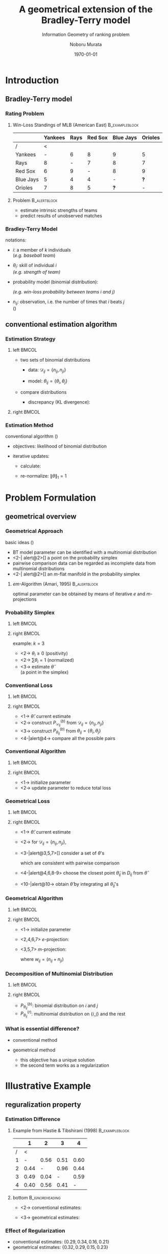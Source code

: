 #+TITLE: A geometrical extension of the Bradley-Terry model
#+SUBTITLE: Information Geometry of ranking problem
#+AUTHOR: Noboru Murata
#+EMAIL: noboru.murata@gmail.com
#+DATE: \today
#+DESCRIPTION: 
#+KEYWORDS: information geometry, Bradley-Terry model
#+LANGUAGE: en
#+STARTUP: beamer hidestars content indent
:BEAMER:
#+OPTIONS: H:3 num:t toc:t \n:nil @:t ::t |:t ^:t -:t f:t *:t <:t
#+OPTIONS: TeX:t LaTeX:t skip:nil d:nil todo:t pri:nil tags:not-in-toc
# #+INFOJS_OPT: view:nil toc:nil ltoc:t mouse:underline buttons:0 path:https://orgmode.org/org-info.js
#+EXPORT_SELECT_TAGS: export
#+EXPORT_EXCLUDE_TAGS: noexport
#+HTML_LINK_UP:
#+HTML_LINK_HOME:
#+LaTeX_CLASS: beamer
#+LaTeX_CLASS_OPTIONS: [fleqn,aspectratio=1610]
#+BEAMER_HEADER: \usepackage[toc=none]{mytalk}
# #+BEAMER_HEADER: \usepackage[toc=none,font=heavy]{mytalk}
#+BEAMER_HEADER: \addbibresource{papers.bib}
#+BEAMER_HEADER: \graphicspath{{figs/},{refs/}}
#+BEAMER_HEADER: \DeclareGraphicsExtensions{.pdf,.png,.eps,.jpg}
#+BEAMER_HEADER: \institute{\url{https://noboru-murata.github.io/}}
# #+BEAMER_HEADER: \institute[WASEDA]{Waseda University\\\url{https://noboru-murata.github.io/}}
# #+BEAMER_HEADER: \titlegraphic{\includegraphics[height=1.5cm]{symbol_waseda_3.jpg}
# #+BEAMER_HEADER:    \includegraphics[height=1.5cm,viewport=0 0 150 150,clip]{UTlogo.jpg}
# #+BEAMER_HEADER:    \includegraphics[height=1.5cm]{nict-logo-new2.png}}
# #+BEAMER_HEADER: \myLogo{\lower9pt\hbox{
# #+BEAMER_HEADER:    \reflectbox{\includegraphics[height=26pt]{milk_gray.png}}
# #+BEAMER_HEADER:    \kern-8pt\includegraphics[height=18pt,width=22pt]{milk_sepia.png}}}
#+COLUMNS: "%45ITEM %10BEAMER_env(Env) %10BEAMER_act(Act) %4BEAMER_col(Col) %8BEAMER_opt(Opt)"
# column view: C-c C-x C-c / C-c C-c or q
# beamer block: C-c C-b
:END:

* Introduction
** Bradley-Terry model
*** Rating Problem
**** Win-Loss Standings of MLB (American East)            :B_exampleblock:
:PROPERTIES:
:BEAMER_env: exampleblock
:END:
|-----------+---------+------+---------+-----------+---------|
|           | Yankees | Rays | Red Sox | Blue Jays | Orioles |
|-----------+---------+------+---------+-----------+---------|
| /         |       < |      |         |           |         |
| Yankees   |       - |    6 |       8 |         9 |       5 |
| Rays      |       8 |    - |       7 |         8 |       7 |
| Red Sox   |       6 |    9 |       - |         8 |       9 |
| Blue Jays |       5 |    4 |       4 |         - |     *?* |
| Orioles   |       7 |    8 |       5 |       *?* |       - |
|-----------+---------+------+---------+-----------+---------|
**** Problem                                                :B_alertblock:
:PROPERTIES:
:BEAMER_env: alertblock
:BEAMER_act: <2>
:END:
- estimate intrinsic strengths of teams 
- predict results of unobserved matches 

*** Bradley-Terry Model
notations:
- \(i\): a member of \(k\) individuals\\
  (\emph{e.g. baseball team})
- \(\theta_{i}\): skill of individual \(i\)\\
  \emph{(e.g. strength of team)}
- probability model (binomial distribution): 
  \begin{equation}
    \Pr\left\{\text{\(i\) beats \(j\)}\right\}
    =\Pr(i\succ j)
    =\frac{\theta_{i}}{\theta_{i}+\theta_{j}},
  \end{equation}
  \emph{(e.g. win-loss probability between teams \(i\) and \(j\))}
- \(n_{ij}\): observation,
  i.e. the number of times that \(i\) beats \(j\) \\
  (\cite{BradleyTerry1952})

** conventional estimation algorithm
*** Estimation Strategy
**** left                                                          :BMCOL:
:PROPERTIES:
:BEAMER_col: 0.5
:END:
- two sets of binomial distributions
  - data: \(\mathcal{D}_{ij}=\{n_{ij},n_{ji}\}\) 
    \begin{equation}
      P^{(b)}_{\mathcal{D}_{ij}}(i\succ j)
      =\frac{n_{ij}}{n_{ij}+n_{ji}}
    \end{equation}
  - model: \(\theta_{ij}=\{\theta_i,\theta_j\}\) 
    \begin{equation}
      P^{(b)}_{\theta_{ij}}(i\succ j)
      =\frac{\theta_i}{\theta_i+\theta_j}
    \end{equation}
- compare distributions
  - discrepancy (KL divergence):
    \begin{equation}
      \mathrm{Dist}(\{n_{ij},n_{ji}\},\{\theta_i,\theta_j\})
      =D(P^{(b)}_{\mathcal{D}_{ij}},P^{(b)}_{\theta_{ij}})
    \end{equation}
**** right                                                         :BMCOL:
:PROPERTIES:
:BEAMER_col: 0.5
:END:
#+begin_center
\includegraphics[width=.85\textwidth]{binomial_comp}
#+end_center

*** Estimation Method
conventional algorithm
(\cite{HastieTibshirani1998})
- objectives: likelihood of binomial distribution
  \begin{align}
    L(\theta)
    &=-\sum_{i<j}\left(
      n_{ij}\log\frac{\theta_{i}}{\theta_{i}+\theta_{j}}+
      n_{ji}\log\frac{\theta_{j}}{\theta_{i}+\theta_{j}}
      \right)\\
    &=\sum_{i<j}(n_{ij}+n_{ji})
      D(P^{(b)}_{\mathcal{D}_{ij}},P^{(b)}_{\theta_{ij}})
      +const.
  \end{align}
- iterative updates:
  - calculate:
    \begin{equation}
      \theta_{i}
      \leftarrow\frac{\sum_{j\not=i}n_{ij}}
      {\sum_{j\not=i}\frac{n_{ij}+n_{ji}}{\theta_{i}+\theta_{j}}}
    \end{equation}
  - re-normalize: \(\|\theta\|_{1}=1\)


* Problem Formulation
** geometrical overview
*** Geometrical Approach
  basic ideas (\cite{FujimotoHinoMurata2011})
  - BT model parameter can be identified with a multinomial distribution
  - <2-| alert@2>[] a point on the probability simplex
  - pairwise comparison data can be regarded as 
    incomplete data from multinomial distributions
  - <2-| alert@2>[] an \(m\)-flat manifold in the probability simplex
**** \(em\)-Algorithm (Amari, 1995)                         :B_alertblock:
:PROPERTIES:
:BEAMER_env: alertblock
:BEAMER_act: <3->
:END:
optimal parameter can be obtained by means of
iterative \(e\) and \(m\)-projections

*** Probability Simplex
**** left                                                          :BMCOL:
:PROPERTIES:
:BEAMER_col: 0.5
:END:
\begin{center}
  \includegraphics<+>[page=1,width=\textwidth]{simplex}%
  \includegraphics<+>[page=2,width=\textwidth]{simplex}%
  \includegraphics<+>[page=3,width=\textwidth]{simplex}%
\end{center}
**** right                                                         :BMCOL:
:PROPERTIES:
:BEAMER_col: 0.5
:END:
example: \(k=3\)
- <2-> \(\theta_i\geq0\) (positivity)
- <2-> \(\sum\theta_i=1\) (normalized)
- <3-> estimate \(\hat\theta\) \\
  (a point in the simplex)

*** Conventional Loss
**** left                                                          :BMCOL:
:PROPERTIES:
:BEAMER_col: 0.5
:END:
\begin{center}
  % \includegraphics<+>[page=1,width=\textwidth]{triangle}%
  \includegraphics<+>[page=2,width=\textwidth]{triangle}%
  \includegraphics<+>[page=1,width=\textwidth]{conventional}%
  \includegraphics<+>[page=2,width=\textwidth]{conventional}%
  \includegraphics<+>[page=3,width=\textwidth]{conventional}%
  \includegraphics<+>[page=4,width=\textwidth]{conventional}%
\end{center}
**** right                                                         :BMCOL:
:PROPERTIES:
:BEAMER_col: 0.5
:END:
- <1-> \(\hat\theta\): current estimate
- <2-> construct \(P^{(b)}_{\mathcal{D}_{ij}}\)
  from \(\mathcal{D}_{ij}=\{n_{ij},n_{ji}\}\) 
- <3-> construct \(P^{(b)}_{\theta_{ij}}\)
  from \(\theta_{ij}=\{\theta_i,\theta_j\}\) 
- <4-|alert@4-> compare all the possible pairs 

*** Conventional Algorithm
**** left                                                          :BMCOL:
:PROPERTIES:
:BEAMER_col: 0.5
:END:
\begin{center}
  \includegraphics<+>[page=5,width=\textwidth]{conventional}%
  \includegraphics<+>[page=6,width=\textwidth]{conventional}%
  \includegraphics<+>[page=7,width=\textwidth]{conventional}%
\end{center}        
**** right                                                         :BMCOL:
:PROPERTIES:
:BEAMER_col: 0.5
:END:
- <1-> initialize parameter
- <2-> update parameter to reduce total loss

*** Geometrical Loss
**** left                                                          :BMCOL:
:PROPERTIES:
:BEAMER_col: 0.5
:END:
\begin{center}
  % \includegraphics<+>[page=1,width=\textwidth]{triangle}%
  \includegraphics<+>[page=2,width=\textwidth]{triangle}%
  \includegraphics<+>[page=1,width=\textwidth]{geometrical}%
  \includegraphics<+>[page=2,width=\textwidth]{geometrical}%
  \includegraphics<+>[page=3,width=\textwidth]{geometrical}%
  \includegraphics<+>[page=4,width=\textwidth]{geometrical}%
  \includegraphics<+>[page=5,width=\textwidth]{geometrical}%
  \includegraphics<+>[page=6,width=\textwidth]{geometrical}%
  \includegraphics<+>[page=7,width=\textwidth]{geometrical}%
  \includegraphics<+>[page=8,width=\textwidth]{geometrical}%
  \includegraphics<+>[page=9,width=\textwidth]{geometrical}%
\end{center}

**** right                                                         :BMCOL:
:PROPERTIES:
:BEAMER_col: 0.5
:END:
- <1-> \(\hat\theta\): current estimate
- <2-> for \(\mathcal{D}_{ij}=\{n_{ij},n_{ji}\}\), 
- <3-|alert@3,5,7>[] consider a set of \(\theta\)'s
  \begin{equation}
    D_{ij}
    =\{\theta|\theta_i\!:\!\theta_j=n_{ij}\!:\!n_{ji}\},
  \end{equation}
  which are consistent with pairwise comparison
- <4-|alert@4,6,8-9> choose the closest point \(\tilde\theta_{ij}\) in \(D_{ij}\) 
  from \(\hat\theta\)
- <10-|alert@10-> obtain \(\hat\theta\)
  by integrating all \(\tilde\theta_{ij}\)'s

*** Geometrical Algorithm
**** left                                                          :BMCOL:
:PROPERTIES:
:BEAMER_col: 0.5
:END:
\begin{center}
  \includegraphics<+>[page=10,width=\textwidth]{geometrical}%
  \includegraphics<+>[page=11,width=\textwidth]{geometrical}%
  \includegraphics<+>[page=12,width=\textwidth]{geometrical}%
  \includegraphics<+>[page=13,width=\textwidth]{geometrical}%
  \includegraphics<+>[page=14,width=\textwidth]{geometrical}%
  \includegraphics<+>[page=15,width=\textwidth]{geometrical}%
  \includegraphics<+>[page=16,width=\textwidth]{geometrical}%
\end{center}
**** right                                                         :BMCOL:
:PROPERTIES:
:BEAMER_col: 0.5
:END:
- <1-> initialize parameter
- <2,4,6,7> \(e\)-projection:
  \begin{equation}
    \tilde\theta_{ij}=\arg\min_{\theta\in D_{ij}}
    D(P_{\theta},P_{\hat\theta})
  \end{equation}
- <3,5,7> \(m\)-projection:
  \begin{equation}
    \hat\theta=\arg\min_{\theta}
    \sum_{i,j}w_{ij}D(P_{\tilde\theta_{ij}},P_{\theta})
  \end{equation}
  where \(w_{ij}=(n_{ij}+n_{ji})\)

*** Decomposition of Multinomial Distribution
**** left                                                          :BMCOL:
:PROPERTIES:
:BEAMER_col: 0.5
:END:
\begin{center}
  \includegraphics<+>[width=\textwidth]{decomp}%
\end{center}
**** right                                                         :BMCOL:
:PROPERTIES:
:BEAMER_col: 0.5
:END:
\begin{equation}
  P(\theta)=P_{\theta_{ij}}^{(b)}
  \times P_{\theta_{ij}}^{(r)}
\end{equation}
- \(P_{\theta_{ij}}^{(b)}\): binomial distribution
  on \(i\) and \(j\) 
- \(P_{\theta_{ij}}^{(r)}\): multinomial distribution 
  on \(\{i,j\}\) and the rest

*** What is essential difference?
- conventional method
  \begin{equation}
    \hat\theta
    =\arg\min_{\theta}
    \sum_{i<j} w_{ij}D(P_{\mathcal{D}_{ij}}^{(b)},P_{\theta_{ij}}^{(b)})
  \end{equation}
- geometrical method
  \begin{equation}
    \hat\theta
    =\arg\min_{\theta}
    \sum_{i<j}w_{ij}D(P_{\mathcal{D}_{ij}}^{(b)},P_{\theta_{ij}}^{(b)})
    +\sum_{i<j}w'_{ij}D(P_{\mathcal{D}_{ij}}^{(r)},P_{\theta_{ij}}^{(r)})
  \end{equation}
  - this objective has a unique solution
  - the second term works as a regularization


* Illustrative Example
** reguralization property
*** Estimation Difference
**** Example from Hastie & Tibshirani (1998)              :B_exampleblock:
:PROPERTIES:
:BEAMER_env: exampleblock
:END:
|---+------+------+------+------|
|   |    1 |    2 |    3 |    4 |
|---+------+------+------+------|
| / |    < |      |      |      |
| 1 |    - | 0.56 | 0.51 | 0.60 |
| 2 | 0.44 |    - | 0.96 | 0.44 |
| 3 | 0.49 | 0.04 |    - | 0.59 |
| 4 | 0.40 | 0.56 | 0.41 |    - |
|---+------+------+------+------|
**** bottom                                              :B_ignoreheading:
:PROPERTIES:
:BEAMER_env: ignoreheading
:END:
- <2-> conventional estimates:
  \begin{equation}
    \{\hat\theta_{i}\}=\{0.29,0.34,0.16,0.21\}
  \end{equation}
- <3-> geometrical estimates:
  \begin{equation}
    \{\hat\theta_{i}\}=\{0.32,0.29,0.15,0.23\}
  \end{equation}
*** Effect of Regularization
- conventional estimates: \(\{0.29,0.34,0.16,0.21\}\)
- geometrical estimates: \(\{0.32,0.29,0.15,0.23\}\)
#+begin_center
|-------+-------+-----------------+-----------------+---------------+------------+------------|
| \(i\) | \(j\) | \(P(i\succ j)\) | \(P(j\succ i)\) | majority rule | conv.      | geom.      |
|-------+-------+-----------------+-----------------+---------------+------------+------------|
|     / |       |               < |                 | <             | <          |            |
|     1 |     2 |            0.56 |            0.44 | \(1 \succ 2\) | \(\times\) | \(\surd\)  |
|     1 |     3 |            0.51 |            0.49 | \(1 \succ 3\) | \(\surd\)  | \(\surd\)  |
|     1 |     4 |            0.60 |            0.40 | \(1 \succ 4\) | \(\surd\)  | \(\surd\)  |
|     2 |     3 |            0.96 |            0.04 | \(2 \succ 3\) | \(\surd\)  | \(\surd\)  |
|     2 |     4 |            0.44 |            0.56 | \(2 \prec 4\) | \(\times\) | \(\times\) |
|     3 |     4 |            0.59 |            0.41 | \(3 \succ 4\) | \(\times\) | \(\times\) |
|-------+-------+-----------------+-----------------+---------------+------------+------------|
#+end_center   

** weight adaptation with local influence
*** Weight Adaptation
- generic form of objective
  \begin{equation}
    L(\theta)
    =\sum_{i<j} w_{ij}D(P_{\mathcal{D}_{ij}},P_{\theta})
    % =\sum_{i<j} w_{ij}D(P_{\mathcal{D}_{ij}},P_{\theta_{ij}})
  \end{equation}
- weight \(w_{ij}\) reflects confidence of data \(\mathcal{D}_{ij}\)
- possible weights 
  - data size of pairwise comparison
  - empirical influence of data
  - etc

*** Conventional Method
proposal in Hastie & Tibshirani (1998)
**** left                                                          :BMCOL:
:PROPERTIES:
:BEAMER_col: 0.5
:END:
\begin{center}
  \includegraphics<+>[page=1,width=\textwidth]{influence}%
  \includegraphics<+>[page=2,width=\textwidth]{influence}%
\end{center}
**** right                                                         :BMCOL:
:PROPERTIES:
:BEAMER_col: 0.5
:END:
- <1-> binomial influence
  \begin{align}
    w_{ij}
    &\rightarrow\frac{w_{ij}}{\alpha(1-\alpha)}\\
    \alpha
    &=\frac{n_{ij}}{n_{ij}+n_{ji}}
  \end{align}
- <2-> weights are renormalized so as to equalize influences from
  variances of pairwise comparisons 

*** Local Influence
**** left                                                          :BMCOL:
:PROPERTIES:
:BEAMER_col: 0.5
:END:
\begin{center}
  \includegraphics<+>[page=3,width=\textwidth]{influence}%
  \includegraphics<+>[page=4,width=\textwidth]{influence}%
  \includegraphics<+->[page=5,width=\textwidth]{influence}%
\end{center}
**** right                                                         :BMCOL:
:PROPERTIES:
:BEAMER_col: 0.5
:END:
- <1-> influence around \(\hat\theta\) should be considered
- <2-> fluctuation of data manifold
- <3-> fluctuation along \(e\)-geodesic is regarded as essential
  influence 
- <4-> weights are determined so as to equalize those influences with
  iterative manner 

*** Numerical Experiments
**** Synthetic data in Hastie & Tibshirani (1998)         :B_exampleblock:
:PROPERTIES:
:BEAMER_env: exampleblock
:END:
\begin{align}
  P^*_A
  &=\left\{\pi^*_i \biggm| \pi^*_1=\frac{1.5}{k},
    \pi^*_j=\frac{1-\pi^*_1}{k-1} \ (j=2,\dots,k)
    \right\} \\
  P^*_B
  &=\left\{\pi^*_i \biggm| \pi^*_1=\frac{2.85}{k},\right.\\
  &\phantom{=====}\left.
    \pi^*_j=\frac{0.95-\pi^*_1}{k/2-1}\,\left(j=2,\dots,\frac{k}{2}\right),
    \pi^*_j=\frac{0.05}{k/2}\,\left(j=\frac{k}{2}\!+\! 1,\dots,k\right) \right\} \\
  P^*_C
  &=\left\{ \pi^*_i \biggm| \pi^*_1=0.7125, \pi^*_2=0.2375,
    \pi^*_j=\frac{0.05}{k-2}\,(j = 3, \dots,k)\right\}
\end{align}

*** Numerical Experiments
\begin{center}
  \includegraphics[width=.29\textwidth,trim=0 40 20 40,clip=true]{kl_earlier_a}
  \includegraphics[width=.29\textwidth,trim=0 40 20 40,clip=true]{kl_earlier_b}
  \includegraphics[width=.29\textwidth,trim=0 40 20 40,clip=true]{kl_earlier_c}
  \\
  \hspace{.07\textwidth}\(P^*_A\)\hspace{.27\textwidth}\(P^*_B\)\hspace{.27\textwidth}\(P^*_C\)
  \\[4pt]
  plots of the number of individuals vs.\ \(D(P^*,P_{\hat\theta})\) for \(500\) trials.
  \\
  (solid:proposed, dashed:unit, dotted:\# of data,  dotdash:H\&T)
\end{center}

** grouped ranking data
*** COMMENT Grouped Ranking Data
**** Movie Rating Data                                    :B_exampleblock:
:PROPERTIES:
:BEAMER_env: exampleblock
:END:
|            | Toy Story | Star Wars | Braveheart | The Saint | \(\ldots\) |
|------------+-----------+-----------+------------+-----------+------------|
| /          |         < |           |            |           |            |
| Anne       |         4 |         5 |            |         3 |            |
| Bob        |           |         5 |          4 |         2 |            |
| Cathy      |         5 |           |            |         3 |            |
| David      |         3 |         4 |          3 |         3 |            |
| \(\vdots\) |           |           |            |           |            |
**** overprint                                           :B_ignoreheading:
:PROPERTIES:
:BEAMER_env: ignoreheading
:END:
#+beamer: \begin{overprint}
#+beamer: \onslide<2>
**** notes on data                                               :B_quote:
:PROPERTIES:
:BEAMER_env: quote
:END:
characteristics of data
- each *user* gives a rate to each *item*
- some rates are not available
- rates are relative values, not absolute evaluation
**** overprint                                           :B_ignoreheading:
:PROPERTIES:
:BEAMER_env: ignoreheading
:END:
#+beamer: \onslide<3>
**** Problem                                                :B_alertblock:
:PROPERTIES:
:BEAMER_env: alertblock
:END:
#+BEAMER: \smallskip
# blockがつまって表示される．たぶんTeX側のbug
- estimate preference levels of items quantitatively
- predict preference levels of unrated items
**** overprint                                           :B_ignoreheading:
:PROPERTIES:
:BEAMER_env: ignoreheading
:END:
#+beamer: \end{overprint}

*** COMMENT Grouped Ranking Data
**** Movie Rating Data                                    :B_exampleblock:
:PROPERTIES:
:BEAMER_env: exampleblock
:BEAMER_act: <1->
:END:
#+beamer: \begin{overprint}
#+beamer: \onslide<1,3>
|            | Toy Story | Star Wars | Braveheart | The Saint | \(\ldots\) |
|------------+-----------+-----------+------------+-----------+------------|
| /          |         < |           |            |           |            |
| Anne       |         4 |         5 |            |         3 |            |
| Bob        |           |         5 |          4 |         2 |            |
| Cathy      |         5 |           |            |         3 |            |
| David      |         3 |         4 |          3 |         3 |            |
| \(\vdots\) |           |           |            |           |            |
#+beamer: \onslide<2>
#+beamer: \bigskip
characteristics of data
- each *user* gives a rate to each *item*
- some rates are not available
- rates are relative values, not absolute evaluation
#+beamer: \end{overprint}
**** Problem                                                :B_alertblock:
:PROPERTIES:
:BEAMER_env: alertblock
:BEAMER_act: <3>
:END:
- estimate preference levels of items quantitatively
- predict preference levels of unrated items

*** Grouped Ranking Data
**** Movie Rating Data                                    :B_exampleblock:
:PROPERTIES:
:BEAMER_env: exampleblock
:END:
|            | Toy Story | Star Wars | Braveheart | The Saint | \(\ldots\) |
|------------+-----------+-----------+------------+-----------+------------|
| /          |         < |           |            |           |            |
| Anne       |         4 |         5 |            |         3 |            |
| Bob        |           |         5 |          4 |         2 |            |
| Cathy      |         5 |           |            |         3 |            |
| David      |         3 |         4 |          3 |         3 |            |
| \(\vdots\) |           |           |            |           |            |
**** notes on data                                               :B_quote:
:PROPERTIES:
:BEAMER_env: quote
:BEAMER_act: <2>
:END:
characteristics of data
- each *user* gives a rate to each *item*
- some rates are not available
- rates are relative values, not absolute evaluation
*** Grouped Ranking Data
**** Movie Rating Data                                    :B_exampleblock:
:PROPERTIES:
:BEAMER_env: exampleblock
:END:
|            | Toy Story | Star Wars | Braveheart | The Saint | \(\ldots\) |
|------------+-----------+-----------+------------+-----------+------------|
| /          |         < |           |            |           |            |
| Anne       |         4 |         5 |            |         3 |            |
| Bob        |           |         5 |          4 |         2 |            |
| Cathy      |         5 |           |            |         3 |            |
| David      |         3 |         4 |          3 |         3 |            |
| \(\vdots\) |           |           |            |           |            |
**** Problem                                                :B_alertblock:
:PROPERTIES:
:BEAMER_env: alertblock
:END:
- estimate preference levels of items quantitatively
- predict preference levels of unrated items
*** Hidden Ordering
marginalize with respect to hidden ordering (\cite{HinoFujimotoMurata2010})
# \item a simple BT model does not suit for this problem
- observed ranking
  \begin{equation}
    \{i=j\succ\cdots\succ k\}
  \end{equation}
- possible hidden ordering (unobserved)
  \begin{equation}
    \{i\succ j\succ\cdots\succ k\}
    \text{ or }
    \{j\succ i\succ\cdots\succ k\}
  \end{equation}
- marginalize with possible ordering 
  \begin{equation}
    P(i=j\succ\cdots\succ k)
    =P(i\succ j\succ\cdots\succ k)
    +P(j\succ i\succ\cdots\succ k)
  \end{equation}
  
*** Problem Formulation
notations:
- \(R_i^n\): 
  a rate of item \(i\) evaluated by user \(n\)
- \(\mathcal{D}^n=\{R_1^n,R_2^n,\dots\}\): 
  a set of rates given by user \(n\)
- \(\mathcal{D}=\{\mathcal{D}^1,\mathcal{D}^2,\dots\}\): 
  all data
  \medskip
- \(\theta_i\): preference parameter for item \(i\)
  - \(\theta_i\ge0\) (positivity)
  - \(\sum\theta_i=1\) (normalized)
- \(\mathcal{S}(\mathcal{D}^n)\):
  a set of possible permutations for \(\mathcal{D}^n\)

*** Grouped-Ranking Model
- likelihood:
  \begin{align}
    P(\mathcal{D})
    &=\sum_{n}\sum_{\pi\in\mathcal{S}(\mathcal{D}^n)}
      P(\pi)P(\mathcal{D}^n|\pi)\\
    &=\sum_{n}\sum_{\pi\in\mathcal{S}(\mathcal{D}^n)}
      P(\pi)\prod_{i\in\pi}\frac{\theta_i}{\sum_{j\le i\in\pi}\theta_j}
  \end{align}
  where \(P(\pi)\) is a prior of permutations\\
  (marginalized with respect to all the possible ranking in
  equivalently rated items) 
- the number of permutations increases 
  with the number of items *exponentially*

*** Approximation
- bound below with tractable calculation
- exclude marginalization of permutation
  lower bound of likelihood:
  - \(\Lambda_r^n=\{i|R_i^n=r\}\): an index set of items with rate \(r\)
    by user \(n\)
  - \(\Theta_r^n=\sum_{i\in \Lambda_r^n}\theta_i\): group preference
    parameter\\
    (total preference of the equivalently rated items)
  \begin{align}
    \underline{P}(\mathcal{D})
    =\sum_{n}\prod_{r}\prod_{i\in \Lambda_r^n}
    \frac{\theta_i}{\sum_{s\le r}\Theta_s^n}
  \end{align}
  *maximizing lower bound is still computationally tedious*
# of probability of data \(\mathcal{D}\), i.e. likelihood 

*** Further Approximation
- decompose the objective into small optimization problems: 
  \begin{align}
    &\text{minimize}\quad\sum_r|\Lambda_r^n|\log\sum_{s\ge r}\Theta_s^n
      \quad\text{subject to}\quad\sum_r\Theta_r^n=1\\
    &\text{maximize}\quad\sum_i\log\theta_i
      \quad\text{subject to}\quad\sum_i\theta_i=1
  \end{align}
- algorithm
  - find solutions of the minimization problems 
  - find a parameter of the maximization problem 
    which is as consistent with those solutions as possible

*** Estimation Method
**** left                                                          :BMCOL:
:PROPERTIES:
:BEAMER_col: 0.5
:END:
\begin{center}
  \includegraphics<+>[page=1,width=\textwidth]{group}%
  \includegraphics<+>[page=2,width=\textwidth]{group}%
  \includegraphics<+>[page=3,width=\textwidth]{group}%
\end{center}
**** right                                                         :BMCOL:
:PROPERTIES:
:BEAMER_col: 0.5
:END:
- <1-> solutions of minimization problems
  \begin{equation}
    \mathcal{D}^n=\{\theta|\sum_{i\in\Lambda^n_r}\theta_i=const.\}
  \end{equation}
- <3-> find a estimate with geometrical BT method

*** COMMENT estimation
**** left                                                          :BMCOL:
:PROPERTIES:
:BEAMER_col: 0.6
:END:
\begin{center}
  \includegraphics[width=\textwidth]{NECO-11-09-1129-Figure_7}%
\end{center}
**** right                                                         :BMCOL:
:PROPERTIES:
:BEAMER_col: 0.4
:END:
- An example of user mapping. Three users are mapped into 2D space
  as lines defined by 

*** Item Mapping
**** left                                                          :BMCOL:
:PROPERTIES:
:BEAMER_col: 0.6
:END:
\begin{center}
  \includegraphics[width=.9\textwidth]{NECO-11-09-1129-Figure_6}
\end{center}
**** right                                                         :BMCOL:
:PROPERTIES:
:BEAMER_col: 0.4
:END:
- preference parameters are modeled as
  \begin{align}
    \theta_{iu}
    &=v_{i}\cdot w_{u}\\
    &\quad v_{i}\in\mathbb{R}^{d}\text{: item \(i\)},\\
    &\quad w_{u}\in\mathbb{R}^{d}\text{: user \(u\)}
  \end{align}
- \(\circ\) movies
- typical two axes are used

*** Item-User Mapping
**** left                                                          :BMCOL:
:PROPERTIES:
:BEAMER_col: 0.6
:END:
\begin{center}
  \includegraphics[width=.9\textwidth]{NECO-11-09-1129-Figure_8}%
\end{center}
**** right                                                         :BMCOL:
:PROPERTIES:
:BEAMER_col: 0.4
:END:
- \(\circ\) rated by user~\(114\)
- \(\diamond\) not rated


* Conclusion
*** Concluding Remarks
we presented the following
- a geometrical reformulation of the estimation procedure 
  for the Bradley-Terry model 
- a robust weight adaptation method
- an approximate estimation for grouped ranking data

in addition, possible application would be
- utilizing \(U\)-divergence based on \(m\)-flat nature of data
    manifolds 

*** References
:PROPERTIES:
:BEAMER_opt: allowframebreaks
:END:
\printbibliography[heading=none]


* COMMENT File Local Variables
# Local Variables:
# End:
